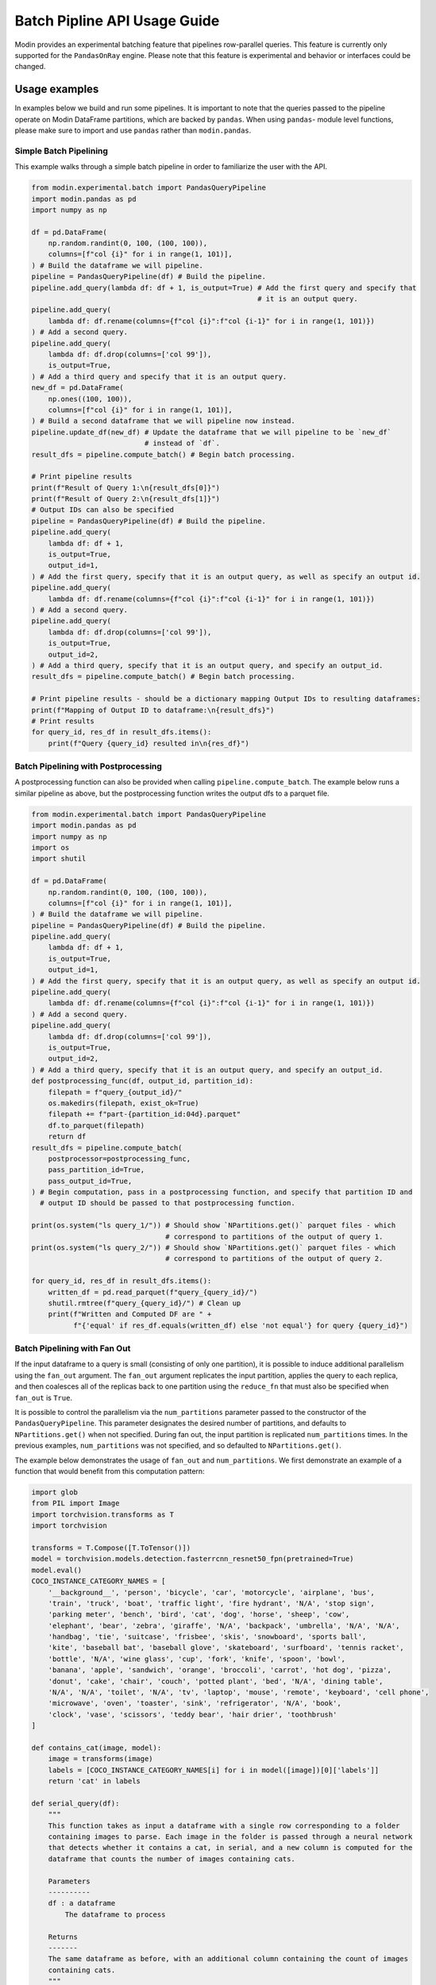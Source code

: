 Batch Pipline API Usage Guide
=============================

Modin provides an experimental batching feature that pipelines row-parallel queries. This feature 
is currently only supported for the ``PandasOnRay`` engine. Please note that this feature is experimental
and behavior or interfaces could be changed.

Usage examples
--------------

In examples below we build and run some pipelines. It is important to note that the queries passed to
the pipeline operate on Modin DataFrame partitions, which are backed by ``pandas``. When using ``pandas``-
module level functions, please make sure to import and use ``pandas`` rather than ``modin.pandas``.

Simple Batch Pipelining
^^^^^^^^^^^^^^^^^^^^^^^

This example walks through a simple batch pipeline in order to familiarize the user with the API.

.. code-block:: python

    from modin.experimental.batch import PandasQueryPipeline
    import modin.pandas as pd
    import numpy as np

    df = pd.DataFrame(
        np.random.randint(0, 100, (100, 100)),
        columns=[f"col {i}" for i in range(1, 101)],
    ) # Build the dataframe we will pipeline.
    pipeline = PandasQueryPipeline(df) # Build the pipeline.
    pipeline.add_query(lambda df: df + 1, is_output=True) # Add the first query and specify that
                                                          # it is an output query.
    pipeline.add_query(
        lambda df: df.rename(columns={f"col {i}":f"col {i-1}" for i in range(1, 101)})
    ) # Add a second query.
    pipeline.add_query(
        lambda df: df.drop(columns=['col 99']),
        is_output=True,
    ) # Add a third query and specify that it is an output query.
    new_df = pd.DataFrame(
        np.ones((100, 100)),
        columns=[f"col {i}" for i in range(1, 101)],
    ) # Build a second dataframe that we will pipeline now instead.
    pipeline.update_df(new_df) # Update the dataframe that we will pipeline to be `new_df`
                               # instead of `df`.
    result_dfs = pipeline.compute_batch() # Begin batch processing.

    # Print pipeline results
    print(f"Result of Query 1:\n{result_dfs[0]}")
    print(f"Result of Query 2:\n{result_dfs[1]}")
    # Output IDs can also be specified
    pipeline = PandasQueryPipeline(df) # Build the pipeline.
    pipeline.add_query(
        lambda df: df + 1,
        is_output=True,
        output_id=1,
    ) # Add the first query, specify that it is an output query, as well as specify an output id.
    pipeline.add_query(
        lambda df: df.rename(columns={f"col {i}":f"col {i-1}" for i in range(1, 101)})
    ) # Add a second query.
    pipeline.add_query(
        lambda df: df.drop(columns=['col 99']),
        is_output=True,
        output_id=2,
    ) # Add a third query, specify that it is an output query, and specify an output_id.
    result_dfs = pipeline.compute_batch() # Begin batch processing.

    # Print pipeline results - should be a dictionary mapping Output IDs to resulting dataframes:
    print(f"Mapping of Output ID to dataframe:\n{result_dfs}")
    # Print results
    for query_id, res_df in result_dfs.items():
        print(f"Query {query_id} resulted in\n{res_df}")

Batch Pipelining with Postprocessing
^^^^^^^^^^^^^^^^^^^^^^^^^^^^^^^^^^^^

A postprocessing function can also be provided when calling ``pipeline.compute_batch``. The example
below runs a similar pipeline as above, but the postprocessing function writes the output dfs to 
a parquet file.

.. code-block:: python

    from modin.experimental.batch import PandasQueryPipeline
    import modin.pandas as pd
    import numpy as np
    import os
    import shutil

    df = pd.DataFrame(
        np.random.randint(0, 100, (100, 100)),
        columns=[f"col {i}" for i in range(1, 101)],
    ) # Build the dataframe we will pipeline.
    pipeline = PandasQueryPipeline(df) # Build the pipeline.
    pipeline.add_query(
        lambda df: df + 1,
        is_output=True,
        output_id=1,
    ) # Add the first query, specify that it is an output query, as well as specify an output id.
    pipeline.add_query(
        lambda df: df.rename(columns={f"col {i}":f"col {i-1}" for i in range(1, 101)})
    ) # Add a second query.
    pipeline.add_query(
        lambda df: df.drop(columns=['col 99']),
        is_output=True,
        output_id=2,
    ) # Add a third query, specify that it is an output query, and specify an output_id.
    def postprocessing_func(df, output_id, partition_id):
        filepath = f"query_{output_id}/"
        os.makedirs(filepath, exist_ok=True)
        filepath += f"part-{partition_id:04d}.parquet"
        df.to_parquet(filepath)
        return df
    result_dfs = pipeline.compute_batch(
        postprocessor=postprocessing_func,
        pass_partition_id=True,
        pass_output_id=True,
    ) # Begin computation, pass in a postprocessing function, and specify that partition ID and 
      # output ID should be passed to that postprocessing function.

    print(os.system("ls query_1/")) # Should show `NPartitions.get()` parquet files - which
                                    # correspond to partitions of the output of query 1.
    print(os.system("ls query_2/")) # Should show `NPartitions.get()` parquet files - which
                                    # correspond to partitions of the output of query 2.

    for query_id, res_df in result_dfs.items():
        written_df = pd.read_parquet(f"query_{query_id}/")
        shutil.rmtree(f"query_{query_id}/") # Clean up
        print(f"Written and Computed DF are " +
              f"{'equal' if res_df.equals(written_df) else 'not equal'} for query {query_id}")

Batch Pipelining with Fan Out
^^^^^^^^^^^^^^^^^^^^^^^^^^^^^

If the input dataframe to a query is small (consisting of only one partition), it is possible to 
induce additional parallelism using the ``fan_out`` argument. The ``fan_out`` argument replicates
the input partition, applies the query to each replica, and then coalesces all of the replicas back
to one partition using the ``reduce_fn`` that must also be specified when ``fan_out`` is ``True``.

It is possible to control the parallelism via the ``num_partitions`` parameter passed to the
constructor of the ``PandasQueryPipeline``. This parameter designates the desired number of partitions,
and defaults to ``NPartitions.get()`` when not specified. During fan out, the input partition is replicated
``num_partitions`` times. In the previous examples, ``num_partitions`` was not specified, and so defaulted
to ``NPartitions.get()``.

The example below demonstrates the usage of ``fan_out`` and ``num_partitions``. We first demonstrate
an example of a function that would benefit from this computation pattern:

.. code-block:: python

    import glob
    from PIL import Image
    import torchvision.transforms as T
    import torchvision

    transforms = T.Compose([T.ToTensor()])
    model = torchvision.models.detection.fasterrcnn_resnet50_fpn(pretrained=True)
    model.eval()
    COCO_INSTANCE_CATEGORY_NAMES = [
        '__background__', 'person', 'bicycle', 'car', 'motorcycle', 'airplane', 'bus',
        'train', 'truck', 'boat', 'traffic light', 'fire hydrant', 'N/A', 'stop sign',
        'parking meter', 'bench', 'bird', 'cat', 'dog', 'horse', 'sheep', 'cow',
        'elephant', 'bear', 'zebra', 'giraffe', 'N/A', 'backpack', 'umbrella', 'N/A', 'N/A',
        'handbag', 'tie', 'suitcase', 'frisbee', 'skis', 'snowboard', 'sports ball',
        'kite', 'baseball bat', 'baseball glove', 'skateboard', 'surfboard', 'tennis racket',
        'bottle', 'N/A', 'wine glass', 'cup', 'fork', 'knife', 'spoon', 'bowl',
        'banana', 'apple', 'sandwich', 'orange', 'broccoli', 'carrot', 'hot dog', 'pizza',
        'donut', 'cake', 'chair', 'couch', 'potted plant', 'bed', 'N/A', 'dining table',
        'N/A', 'N/A', 'toilet', 'N/A', 'tv', 'laptop', 'mouse', 'remote', 'keyboard', 'cell phone',
        'microwave', 'oven', 'toaster', 'sink', 'refrigerator', 'N/A', 'book',
        'clock', 'vase', 'scissors', 'teddy bear', 'hair drier', 'toothbrush'
    ]

    def contains_cat(image, model):
        image = transforms(image)
        labels = [COCO_INSTANCE_CATEGORY_NAMES[i] for i in model([image])[0]['labels']]
        return 'cat' in labels

    def serial_query(df):
        """
        This function takes as input a dataframe with a single row corresponding to a folder
        containing images to parse. Each image in the folder is passed through a neural network
        that detects whether it contains a cat, in serial, and a new column is computed for the
        dataframe that counts the number of images containing cats.

        Parameters
        ----------
        df : a dataframe
            The dataframe to process
        
        Returns
        -------
        The same dataframe as before, with an additional column containing the count of images 
        containing cats.
        """
        model = torchvision.models.detection.fasterrcnn_resnet50_fpn(pretrained=True)
        model.eval()
        img_folder = df['images'][0]
        images = sorted(glob.glob(f"{img_folder}/*.jpg"))
        cats = 0
        for img in images:
            cats = cats + 1 if contains_cat(Image.open(img), model) else cats
        df['cat_count'] = cats
        return df
    
To download the image files to test out this code, run the following bash script, which downloads
the images from the fast-ai-coco S3 bucket to a folder called ``images`` in your current working
directory:

.. code-block:: shell

    aws s3 cp s3://fast-ai-coco/coco_tiny.tgz . --no-sign-request; tar -xf coco_tiny.tgz; mkdir \
        images; mv coco_tiny/train/* images/; rm -rf coco_tiny; rm -rf coco_tiny.tgz

We can pipeline that code like so:

.. code-block:: python

    import modin.pandas as pd
    from modin.experimental.batch import PandasQueryPipeline
    from time import time
    df = pd.DataFrame([['images']], columns=['images'])
    pipeline = PandasQueryPipeline(df)
    pipeline.add_query(serial_query, is_output=True)
    serial_start = time()
    df_with_cat_count = pipeline.compute_batch()[0]
    serial_end = time()
    print(f"Result of pipeline:\n{df_with_cat_count}")

We can induce `8x` parallelism into the pipeline above by combining the ``fan_out`` and ``num_partitions`` parameters like so:

.. code-block:: python

    import modin.pandas as pd
    from modin.experimental.batch import PandasQueryPipeline
    import shutil
    from time import time
    df = pd.DataFrame([['images']], columns=['images'])
    desired_num_partitions = 8
    def parallel_query(df, partition_id):
        """
        This function takes as input a dataframe with a single row corresponding to a folder
        containing images to parse. It parses `total_images/desired_num_partitions` images every
        time it is called. A new column is computed for the dataframe that counts the number of
        images containing cats.

        Parameters
        ----------
        df : a dataframe
            The dataframe to process
        partition_id : int
            The partition id of the dataframe that this function runs on.
        
        Returns
        -------
        The same dataframe as before, with an additional column containing the count of images
        containing cats.
        """
        model = torchvision.models.detection.fasterrcnn_resnet50_fpn(pretrained=True)
        model.eval()
        img_folder = df['images'][0]
        images = sorted(glob.glob(f"{img_folder}/*.jpg"))
        total_images = len(images)
        cats = 0
        start_index = partition_id * (total_images // desired_num_partitions)
        if partition_id == desired_num_partitions - 1: # Last partition must parse to end of list
            images = images[start_index:]
        else:
            end_index = (partition_id + 1) * (total_images // desired_num_partitions)
            images = images[start_index:end_index]
        for img in images:
            cats = cats + 1 if contains_cat(Image.open(img), model) else cats
        df['cat_count'] = cats
        return df

    def reduce_fn(dfs):
        """
        Coalesce the results of fanning out the `parallel_query` query.

        Parameters
        ----------
        dfs : a list of dataframes
            The resulting dataframes from fanning out `parallel_query`
        
        Returns
        -------
        A new dataframe whose `cat_count` column is the sum of the `cat_count` column of all
        dataframes in `dfs`
        """
        df = dfs[0]
        cat_count = df['cat_count'][0]
        for dataframe in dfs[1:]:
            cat_count += dataframe['cat_count'][0]
        df['cat_count'] = cat_count
        return df
    pipeline = PandasQueryPipeline(df, desired_num_partitions)
    pipeline.add_query(
        parallel_query,
        fan_out=True,
        reduce_fn=reduce_fn,
        is_output=True,
        pass_partition_id=True
    )
    parallel_start = time()
    df_with_cat_count = pipeline.compute_batch()[0]
    parallel_end = time()
    print(f"Result of pipeline:\n{df_with_cat_count}")
    print(f"Total Time in Serial: {serial_end - serial_start}")
    print(f"Total time with induced parallelism: {parallel_end - parallel_start}")
    shutil.rmtree("images/") # Clean up

Batch Pipelining with Dynamic Repartitioning
^^^^^^^^^^^^^^^^^^^^^^^^^^^^^^^^^^^^^^^^^^^^

Similarly, it is also possible to hint to the Pipeline API to repartition after a node completes
computation. This is currently only supported if the input dataframe consists of only one partition.
The number of partitions after repartitioning is controlled by the ``num_partitions`` parameter
passed to the constructor of the ``PandasQueryPipeline``.

The following example demonstrates how to use the ``repartition_after`` parameter.

.. code-block:: python

    import modin.pandas as pd
    from modin.experimental.batch import PandasQueryPipeline
    import numpy as np

    small_df = pd.DataFrame([[1, 2, 3]]) # Create a small dataframe
    
    def increase_dataframe_size(df):
        import pandas
        new_df = pandas.concat([df] * 1000)
        new_df = new_df.reset_index(drop=True) # Get a new range index that isn't duplicated
        return new_df
    
    desired_num_partitions = 24 # We will repartition to 24 partitions

    def add_partition_id_to_df(df, partition_id):
        import pandas
        new_col = pandas.Series([partition_id]*len(df), name="partition_id", index=df.index)
        return pandas.concat([df, new_col], axis=1)
    
    pipeline = PandasQueryPipeline(small_df, desired_num_partitions)
    pipeline.add_query(increase_dataframe_size, repartition_after=True)
    pipeline.add_query(add_partition_id_to_df, pass_partition_id=True, is_output=True)
    result_df = pipeline.compute_batch()[0]
    print(f"Number of partitions passed to second query: " + 
          f"{len(np.unique(result_df['partition_id'].values))}")
    print(f"Result of pipeline:\n{result_df}")
